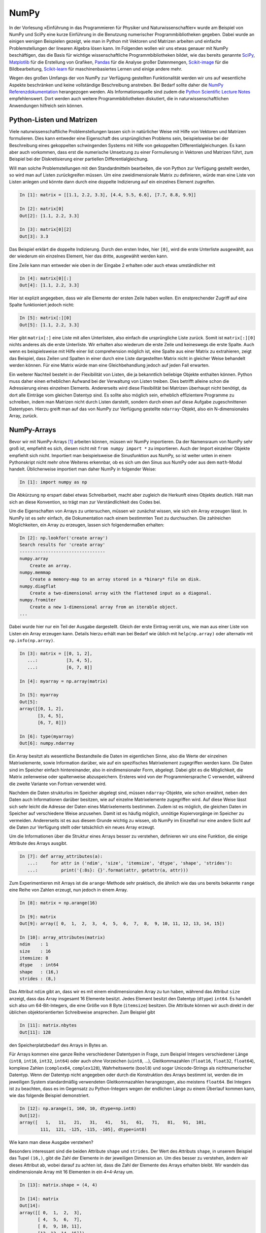=====
NumPy
=====

In der Vorlesung »Einführung in das Programmieren für Physiker und Naturwissenschaftler«
wurde am Beispiel von NumPy und SciPy eine kurze Einführung in die Benutzung numerischer
Programmbibliotheken gegeben. Dabei wurde an einigen wenigen Beispielen gezeigt, wie man
in Python mit Vektoren und Matrizen arbeiten und einfache Problemstellungen der linearen
Algebra lösen kann. Im Folgenden wollen wir uns etwas genauer mit NumPy beschäftigen, das
die Basis für wichtige wissenschaftliche Programmbibliotheken bildet, wie das
bereits genannte `SciPy <https://www.scipy.org>`_, `Matplotlib <http://matplotlib.org>`_
für die Erstellung von Grafiken, `Pandas <http://pandas.pydata.org>`_ für
die Analyse großer Datenmengen, `Scikit-image <http://scikit-image.org>`_ für die Bildbearbeitung,
`Scikit-learn <http://scikit-learn.org>`_ für maschinenbasiertes Lernen und einige andere
mehr.

Wegen des großen Umfangs der von NumPy zur Verfügung gestellten Funktionalität
werden wir uns auf wesentliche Aspekte beschränken und keine
vollständige Beschreibung anstreben. Bei Bedarf sollte daher die
`NumPy Referenzdokumentation <http://docs.scipy.org/doc/numpy/reference/>`_ herangezogen
werden. Als Informationsquelle sind zudem die `Python Scientific Lecture Notes
<http://scipy-lectures.github.com/>`_ empfehlenswert. Dort werden auch weitere
Programmbibliotheken diskutiert, die in naturwissenschaftlichen Anwendungen hilfreich
sein können.

.. _pythonlisten:

--------------------------
Python-Listen und Matrizen
--------------------------

Viele naturwissenschaftliche Problemstellungen lassen sich in natürlicher Weise mit Hilfe
von Vektoren und Matrizen formulieren. Dies kann entweder eine Eigenschaft des ursprünglichen
Problems sein, beispielsweise bei der Beschreibung eines gekoppelten schwingenden Systems
mit Hilfe von gekoppelten Differentialgleichungen. Es kann aber auch vorkommen, dass erst
die numerische Umsetzung zu einer Formulierung in Vektoren und Matrizen führt, zum Beispiel
bei der Diskretisierung einer partiellen Differentialgleichung.

Will man solche Problemstellungen mit den Standardmitteln bearbeiten, die von
Python zur Verfügung gestellt werden, so wird man auf Listen zurückgreifen
müssen. Um eine zweidimensionale Matrix zu definieren, würde man eine Liste von
Listen anlegen und könnte dann durch eine doppelte Indizierung auf ein einzelnes Element 
zugreifen.

.. sourcecode:: ipython

   In [1]: matrix = [[1.1, 2.2, 3.3], [4.4, 5.5, 6.6], [7.7, 8.8, 9.9]]

   In [2]: matrix[0]
   Out[2]: [1.1, 2.2, 3.3]

   In [3]: matrix[0][2]
   Out[3]: 3.3

Das Beispiel erklärt die doppelte Indizierung. Durch den ersten Index, hier ``[0]``, wird
die erste Unterliste ausgewählt, aus der wiederum ein einzelnes Element, hier das dritte,
ausgewählt werden kann. 

Eine Zeile kann man entweder wie oben in der Eingabe 2 erhalten oder auch etwas umständlicher mit

.. sourcecode:: ipython

   In [4]: matrix[0][:]
   Out[4]: [1.1, 2.2, 3.3]

Hier ist explizit angegeben, dass wir alle Elemente der ersten Zeile haben wollen. Ein
enstprechender Zugriff auf eine Spalte funktioniert jedoch nicht:

.. sourcecode:: ipython

   In [5]: matrix[:][0]
   Out[5]: [1.1, 2.2, 3.3]

Hier gibt ``matrix[:]`` eine Liste mit allen Unterlisten, also einfach die
ursprüngliche Liste zurück. Somit ist ``matrix[:][0]`` nichts anderes als die
erste Unterliste. Wir erhalten also wiederum die erste Zeile und keineswegs die
erste Spalte. Auch wenn es beispielsweise mit Hilfe einer list comprehension
möglich ist, eine Spalte aus einer Matrix zu extrahieren, zeigt das Beispiel,
dass Zeilen und Spalten in einer durch eine Liste dargestellten Matrix nicht in
gleicher Weise behandelt werden können. Für eine Matrix würde man eine 
Gleichbehandlung jedoch auf jeden Fall erwarten.

Ein weiterer Nachteil besteht in der Flexibilität von Listen, die ja bekanntlich beliebige
Objekte enthalten können. Python muss daher einen erheblichen Aufwand bei der Verwaltung
von Listen treiben. Dies betrifft alleine schon die Adressierung eines einzelnen Elements.
Andererseits wird diese Flexibilität bei Matrizen überhaupt nicht benötigt, da dort alle
Einträge vom gleichen Datentyp sind. Es sollte also möglich sein, erheblich effizientere
Programme zu schreiben, indem man Matrizen nicht durch Listen darstellt, sondern durch
einen auf diese Aufgabe zugeschnittenen Datentypen. Hierzu greift man auf das von NumPy
zur Verfügung gestellte ``ndarray``-Objekt, also ein N-dimensionales Array, zurück.

------------
NumPy-Arrays
------------

Bevor wir mit NumPy-Arrays [#array]_ arbeiten können, müssen wir NumPy importieren.
Da der Namensraum von NumPy sehr groß ist, empfiehlt es sich, diesen nicht mit
``from numpy import *`` zu importieren. Auch der Import einzelner Objekte empfiehlt
sich nicht. Importiert man beispielsweise die Sinusfunktion aus NumPy, so ist
weiter unten in einem Pythonskript nicht mehr ohne Weiteres erkennbar, ob es sich
um den Sinus aus NumPy oder aus dem ``math``-Modul handelt. Üblicherweise importiert
man daher NumPy in folgender Weise:

.. sourcecode:: ipython

   In [1]: import numpy as np

Die Abkürzung ``np`` erspart dabei etwas Schreibarbeit, macht aber zugleich die Herkunft
eines Objekts deutlich. Hält man sich an diese Konvention, so trägt man zur Verständlichkeit
des Codes bei.

Um die Eigenschaften von Arrays zu untersuchen, müssen wir zunächst wissen, wie sich ein
Array erzeugen lässt. In NumPy ist es sehr einfach, die Dokumentation nach einem bestimmten
Text zu durchsuchen. Die zahlreichen Möglichkeiten, ein Array zu erzeugen, lassen sich
folgendermaßen erhalten:

.. sourcecode:: ipython

   In [2]: np.lookfor('create array')
   Search results for 'create array'
   ---------------------------------
   numpy.array
       Create an array.
   numpy.memmap
       Create a memory-map to an array stored in a *binary* file on disk.
   numpy.diagflat
       Create a two-dimensional array with the flattened input as a diagonal.
   numpy.fromiter
       Create a new 1-dimensional array from an iterable object.
   ...

Dabei wurde hier nur ein Teil der Ausgabe dargestellt. Gleich der erste Eintrag verrät
uns, wie man aus einer Liste von Listen ein Array erzeugen kann. Details hierzu erhält
man bei Bedarf wie üblich mit ``help(np.array)`` oder alternativ mit
``np.info(np.array)``.

.. sourcecode:: ipython

   In [3]: matrix = [[0, 1, 2],
      ...:           [3, 4, 5],
      ...:           [6, 7, 8]]
   
   In [4]: myarray = np.array(matrix)
   
   In [5]: myarray
   Out[5]: 
   array([[0, 1, 2],
          [3, 4, 5],
          [6, 7, 8]])
   
   In [6]: type(myarray)
   Out[6]: numpy.ndarray

Ein Array besitzt als wesentliche Bestandteile die Daten im
eigentlichen Sinne, also die Werte der einzelnen Matrixelemente, sowie
Information darüber, wie auf ein spezifisches Matrixelement zugegriffen werden
kann. Die Daten sind im Speicher einfach hintereinander, also in
eindimensionaler Form, abgelegt. Dabei gibt es die Möglichkeit, die Matrix
zeilenweise oder spaltenweise abzuspeichern. Ersteres wird von der
Programmiersprache C verwendet, während die zweite Variante von Fortran
verwendet wird.

Nachdem die Daten strukturlos im Speicher abgelegt sind, müssen
``ndarray``-Objekte, wie schon erwähnt, neben den Daten auch Informationen
darüber besitzen, wie auf einzelne Matrixelemente zugegriffen wird. Auf diese
Weise lässt sich sehr leicht die Adresse der Daten eines Matrixelements
bestimmen. Zudem ist es möglich, die gleichen Daten im Speicher auf
verschiedene Weise anzusehen. Damit ist es häufig möglich, unnötige
Kopiervorgänge im Speicher zu vermeiden. Andererseits ist es aus diesem Grunde
wichtig zu wissen, ob NumPy im Einzelfall nur eine andere Sicht auf die Daten
zur Verfügung stellt oder tatsächlich ein neues Array erzeugt.

Um die Informationen über die Struktur eines Arrays besser zu verstehen,
definieren wir uns eine Funktion, die einige Attribute des Arrays ausgibt.

.. sourcecode:: ipython

   In [7]: def array_attributes(a):
      ...:     for attr in ('ndim', 'size', 'itemsize', 'dtype', 'shape', 'strides'):
      ...:         print('{:8s}: {}'.format(attr, getattr(a, attr)))

Zum Experimentieren mit Arrays ist die ``arange``-Methode sehr praktisch, die
ähnlich wie das uns bereits bekannte ``range`` eine Reihe von Zahlen erzeugt,
nun jedoch in einem Array.

.. sourcecode:: ipython

   In [8]: matrix = np.arange(16)

   In [9]: matrix
   Out[9]: array([ 0,  1,  2,  3,  4,  5,  6,  7,  8,  9, 10, 11, 12, 13, 14, 15])

   In [10]: array_attributes(matrix)
   ndim    : 1 
   size    : 16
   itemsize: 8
   dtype   : int64
   shape   : (16,)
   strides : (8,)
               
Das Attribut ``ndim`` gibt an, dass wir es mit einem eindimensionalen Array
zu tun haben, während das Attribut ``size`` anzeigt, dass das Array insgesamt
16 Elemente besitzt. Jedes Element besitzt den Datentyp (``dtype``) ``int64``.
Es handelt sich also um 64-Bit-Integers, die eine Größe von 8 Byte (``itemsize``)
besitzen. Die Attribute können wir auch direkt in der üblichen objektorientierten
Schreibweise ansprechen. Zum Beispiel gibt

.. sourcecode:: ipython

   In [11]: matrix.nbytes
   Out[11]: 128
             
den Speicherplatzbedarf des Arrays in Bytes an.

Für Arrays kommen eine ganze Reihe verschiedener Datentypen in Frage, zum Beispiel
Integers verschiedener Länge (``int8``, ``int16``, ``int32``, ``int64``) oder
auch ohne Vorzeichen (``uint8``, ...), Gleitkommazahlen (``float16``, ``float32``,
``float64``), komplexe Zahlen (``complex64``, ``complex128``), Wahrheitswerte
(``bool8``) und sogar Unicode-Strings als nichtnumerischer Datentyp. Wenn der
Datentyp nicht angegeben oder durch die Konstruktion des Arrays bestimmt ist,
werden die im jeweiligen System standardmäßig verwendeten Gleitkommazahlen
herangezogen, also meistens ``float64``. Bei Integers ist zu beachten, dass
es im Gegensatz zu Python-Integers wegen der endlichen Länge zu einem Überlauf
kommen kann, wie das folgende Beispiel demonstriert.

.. sourcecode:: ipython

   In [12]: np.arange(1, 160, 10, dtype=np.int8)
   Out[12]:
   array([   1,   11,   21,   31,   41,   51,   61,   71,   81,   91,  101,
           111,  121, -125, -115, -105], dtype=int8)

|frage| Wie kann man diese Ausgabe verstehen?

Besonders interessant sind die beiden Attribute ``shape`` und ``strides``. Der
Wert des Attributs ``shape``, in unserem Beispiel das Tupel ``(16,)``, gibt die
Zahl der Elemente in der jeweiligen Dimension an. Um dies besser zu verstehen,
ändern wir dieses Attribut ab, wobei darauf zu achten ist, dass die Zahl der
Elemente des Arrays erhalten bleibt. Wir wandeln das eindimensionale Array mit
16 Elementen in ein 4×4-Array um.

.. sourcecode:: ipython

   In [13]: matrix.shape = (4, 4)

   In [14]: matrix
   Out[14]: 
   array([[ 0,  1,  2,  3],
          [ 4,  5,  6,  7],
          [ 8,  9, 10, 11],
          [12, 13, 14, 15]])

   In [15]: matrix.strides
   Out[15]: (32, 8)

Dabei wird deutlich, dass nicht nur die Form (``shape``) modifiziert wurde, sondern
auch aus dem Tupel ``(8,)`` des Attributs ``strides`` [#strides]_ das Tupel ``(32, 8)`` wurde.
Die *strides* geben an, um wieviel Bytes man weitergehen muss, um zum nächsten Element
in dieser Dimension zu gelangen. Die folgende Abbildung zeigt dies an einem
kleinen Array.

.. image:: images/numpy/strides.*
           :height: 8cm
           :align: center

Greifen wir speziell den mittleren Fall mit den *strides* ``(24, 8)`` heraus.
Bewegt man sich in einer Zeile der Matrix von Element zu Element, so muss man 
im Speicher jeweils um 8 Bytes weitergehen, wenn ein Datentyp ``int64``
vorliegt. Entlang einer Spalte beträgt die Schrittweite dagegen 24 Bytes.

|frage| Wie verändern sich die *strides* in dem 16-elementigen Array ``np.arange(16)``,
wenn man einen ``shape`` von ``(2, 2, 2, 2)`` wählt?

Für die Anwendung ist es wichtig zu wissen, dass die Manipulation der Attribute
``shape`` und ``strides`` nicht die Daten im Speicher verändert. Es wird also
nur eine neue Sicht auf die vorhandenen Daten vermittelt. Dies ist insofern von
Bedeutung als das Kopieren von größeren Datenmengen durchaus mit einem nicht
unerheblichen Zeitaufwand verbunden sein kann.

Um uns davon zu überzeugen, dass tatsächlich kein neues Array erzeugt wird, generieren
wir nochmals ein eindimensionales Array und daraus mit Hilfe von ``reshape`` ein
zweidimensionales Array.

.. sourcecode:: ipython

   In [16]: m1 = np.arange(16)

   In [17]: m1
   Out[17]: array([ 0,  1,  2,  3,  4,  5,  6,  7,  8,  9, 10, 11, 12, 13, 14, 15])

   In [18]: m2 = m1.reshape(4, 4)

   In [19]: m2
   Out[19]: 
   array([[ 0,  1,  2,  3],
          [ 4,  5,  6,  7],
          [ 8,  9, 10, 11],
          [12, 13, 14, 15]])

Nun ändern wir das erste Element in dem eindimensionalen Array ab und stellen in der
Tat fest, dass sich diese Änderung auch auf das zweidimensionale Array auswirkt.

.. sourcecode:: ipython

   In [20]: m1[0] = 99

   In [21]: m1
   Out[21]: array([99,  1,  2,  3,  4,  5,  6,  7,  8,  9, 10, 11, 12, 13, 14, 15])
   
   In [22]: m2
   Out[22]: 
   array([[99,  1,  2,  3],
          [ 4,  5,  6,  7],
          [ 8,  9, 10, 11],
          [12, 13, 14, 15]])

Eine Matrix lässt sich auch transponieren, ohne dass Matrixelemente im Speicher hin
und her kopiert werden müssen. Stattdessen werden nur die beiden Werte der *strides*
vertauscht.

.. sourcecode:: ipython

   In [23]: m2.strides
   Out[23]: (32, 8)

   In [24]: m2.T
   Out[24]: 
   array([[99,  4,  8, 12],
          [ 1,  5,  9, 13],
          [ 2,  6, 10, 14],
          [ 3,  7, 11, 15]])

   In [25]: m2.T.strides
   Out[25]: (8, 32)

Obwohl die Daten im Speicher nicht verändert wurden, kann man jetzt mit der
transponierten Matrix arbeiten. 

Mit Hilfe der Attribute ``shape`` und ``strides`` lässt sich die Sicht auf ein
Array auf sehr flexible Weise festlegen. Allerdings ist der Benutzer selbst für
die Folgen verantwortlich, wie der zweite Teil des folgenden Beispiels zeigt.
Dazu gehen wir zu unserem ursprünglichen 4×4-Array zurück und verändern das
Attribut ``strides`` mit Hilfe der ``as_strided``-Methode.

.. sourcecode:: ipython

   In [26]: matrix = np.arange(16).reshape(4, 4)

   In [27]: matrix1 = np.lib.stride_tricks.as_strided(matrix, strides=(16, 16))

   In [28]: matrix1
   Out[28]:
   array([[ 0,  2,  4,  6],
          [ 2,  4,  6,  8],
          [ 4,  6,  8, 10],
          [ 6,  8, 10, 12]])

   In [29]: matrix2 = np.lib.stride_tricks.as_strided(matrix, shape=(4, 4), strides=(16, 4))

   In [30]: matrix2
   Out[30]: 
   array([[            0,  4294967296,            1,  8589934592],
          [            2, 12884901888,            3, 17179869184],
          [            4, 21474836480,            5, 25769803776],
          [            6, 30064771072,            7, 34359738368]])

Im ersten Fall ist der Wert der *strides* gerade das Doppelte der
Datenbreite, so dass in einer Zeile von einem Wert zum nächsten jeweils ein
Wert im Array übersprungen wird. Beim Übergang von einer Zeile zur nächsten
wird gegenüber dem Beginn der vorherigen Zeile auch nur um zwei Werte
vorangeschritten, so dass sich das gezeigte Resultat ergibt.

Im zweiten Beispiel wurde ein *stride* gewählt, der nur die Hälfte einer
Datenbreite beträgt. Der berechnete Beginn eines neuen Werts im Speicher liegt
damit nicht an einer Stelle, die einem tatsächlichen Beginn eines Werts
entspricht. Python interpretiert dennoch die erhaltene Information und erzeugt
so das obige Array. In unserem Beispiel erreicht man bei jedem zweiten Wert
wieder eine korrekte Datengrenze. Die Manipulation von *strides* erfordert also
eine gewisse Sorgfalt, und man ist für eventuelle Fehler selbst verantwortlich.

.. _arrayerzeugung:

--------------------------
Erzeugung von NumPy-Arrays
--------------------------

NumPy-Arrays lassen sich je nach Bedarf auf verschiedene Arten erzeugen. Die
Basis bildet die ``ndarray``-Methode, auf die man immer zurückgreifen kann.
In den meisten Fällen wird es aber praktischer sein, eine der spezialisierteren
Methoden zu verwenden, die wir im Folgenden besprechen wollen. 

Um ein mit Nullen aufgefülltes 2×2-Array zu erzeugen, geht man folgendermaßen
vor:

.. sourcecode:: ipython

   In [1]: matrix1 = np.zeros((2, 2))

   In [2]: matrix1, matrix1.dtype
   Out[2]: 
   (array([[ 0.,  0.],
           [ 0.,  0.]]), dtype('float64'))

Das Tupel im Argument gibt dabei die Form des Arrays vor. Wird der Datentyp der
Einträge nicht weiter spezifiziert, so werden Gleitkommazahlen mit einer Länge
von 8 Bytes verwendet. Man kann aber auch explizit zum Beispiel Integereinträge
verlangen:

.. sourcecode:: ipython

   In [3]: np.zeros((2, 2), dtype=np.int)
   Out[3]: 
   array([[0, 0],
          [0, 0]])

Neben der ``zeros``-Funktion gibt es auch noch die ``empty``-Funktion, die zwar
den benötigten Speicherplatz zur Verfügung stellt, diesen jedoch nicht initialisiert.
Im Allgemeinen werden also die Arrayelemente von den hier im Beispiel gezeigten
abweichen.

.. sourcecode:: ipython

   In [4]: np.empty((3, 3))
   Out[4]: 
   array([[  6.91153891e-310,   2.32617410e-316,   6.91153265e-310],
          [  6.91153265e-310,   6.91153265e-310,   6.91153265e-310],
          [  6.91153265e-310,   6.91153265e-310,   3.95252517e-322]])

Die ``empty``-Funktion sollte also nur verwendet werden, wenn die Arrayelemente
später noch belegt werden.

Will man alle Elemente eines Arrays mit einem konstanten Wert ungleich Null
füllen, so kann man ``ones`` verwenden und das sich ergebende Array mit einem
Faktor multiplizieren.

.. sourcecode:: ipython

   In [5]: 2*np.ones((2, 3))
   Out[5]: 
   array([[ 2.,  2.,  2.],
          [ 2.,  2.,  2.]])

Häufig benötigt man eine Einheitsmatrix, die man mit Hilfe von ``identity``
erhält:

.. sourcecode:: ipython

   In [6]: np.identity(3)
   Out[6]: 
   array([[ 1.,  0.,  0.],
          [ 0.,  1.,  0.],
          [ 0.,  0.,  1.]])

Hierbei wird immer eine Diagonalmatrix erzeugt. Will man dies nicht, so kann
man ``eye`` verwenden, das nicht nur nicht quadratische Arrays erzeugen kann,
sondern auch die Diagonale nach oben oder unten verschieben lässt.

.. sourcecode:: ipython

   In [7]: np.eye(2, 4)
   Out[7]: 
   array([[ 1.,  0.,  0.,  0.],
          [ 0.,  1.,  0.,  0.]])

Zu beachten ist hier, dass die Form des Arrays nicht als Tupel vorgegeben wird,
da ohnehin nur zweidimensionale Arrays erzeugt werden können. Lässt man das
zweite Argument weg, so wird ein quadratisches Array erzeugt. Will man die
Diagonaleinträge verschieben, so gibt man dies mit Hilfe des Parameters ``k`` an:

.. sourcecode:: ipython

   In [8]: np.eye(4, k=1)-np.eye(4, k=-1)
   Out[8]: 
   array([[ 0.,  1.,  0.,  0.],
          [-1.,  0.,  1.,  0.],
          [ 0., -1.,  0.,  1.],
          [ 0.,  0., -1.,  0.]])

Eine Diagonalmatrix mit unterschiedlichen Einträgen lässt sich aus einem
eindimensionalen Array folgendermaßen erzeugen:

.. sourcecode:: ipython

   In [9]: np.diag([1, 2, 3, 4])
   Out[9]: 
   array([[1, 0, 0, 0],
          [0, 2, 0, 0],
          [0, 0, 3, 0],
          [0, 0, 0, 4]])

Dabei lässt sich wie bei der ``eye``-Funktion die Diagonale verschieben.

.. sourcecode:: ipython

   In [10]: np.diag([1, 2, 3, 4], k=1)
   Out[10]: 
   array([[0, 1, 0, 0, 0],
          [0, 0, 2, 0, 0],
          [0, 0, 0, 3, 0],
          [0, 0, 0, 0, 4],
          [0, 0, 0, 0, 0]])

Umgekehrt kann man mit der ``diag``-Funktion auch die Diagonalelemente eines
zweidimensionalen Arrays extrahieren.

.. sourcecode:: ipython

   In [11]: matrix = np.arange(16).reshape(4, 4)
   
   In [12]: matrix
   Out[12]: 
   array([[ 0,  1,  2,  3],
          [ 4,  5,  6,  7],
          [ 8,  9, 10, 11],
          [12, 13, 14, 15]])
   
   In [13]: np.diag(matrix)
   Out[13]: array([ 0,  5, 10, 15])

Lassen sich die Arrayeinträge als Funktion der Indizes ausdrücken, so kann
man die ``fromfunction``-Funktion verwenden, wie in dem folgenden Beispiel
zu sehen ist, das eine Multiplikationstabelle erzeugt.

.. sourcecode:: ipython

   In [14]: np.fromfunction(lambda i, j: (i+1)*(j+1), (6, 6), dtype=np.int)
   Out[14]: 
   array([[ 1,  2,  3,  4,  5,  6],
          [ 2,  4,  6,  8, 10, 12],
          [ 3,  6,  9, 12, 15, 18],
          [ 4,  8, 12, 16, 20, 24],
          [ 5, 10, 15, 20, 25, 30],
          [ 6, 12, 18, 24, 30, 36]])

Diese Funktion ist nicht auf zweidimensionale Arrays beschränkt. 

Bei der Konstruktion von Arrays sind auch Funktionen interessant, die als
Verallgemeinerung der in Python eingebauten Funktion ``range`` angesehen werden
können. Ihr Nutzen ergibt sich vor allem aus der Tatsache, dass man gewissen
Funktionen, den universellen Funktionen oder ufuncs in NumPy, die wir im
Abschnitt :ref:`ufuncs` besprechen werden, ganze Arrays als Argumente übergeben
kann. Damit wird eine besonders effiziente Auswertung dieser Funktionen
möglich. 

Eindimensionale Arrays lassen sich mit Hilfe von ``arange``, ``linspace`` und
``logspace`` erzeugen:

.. sourcecode:: ipython

   In [15]: np.arange(1, 2, 0.1)
   Out[15]: array([ 1. ,  1.1,  1.2,  1.3,  1.4,  1.5,  1.6,  1.7,  1.8,  1.9])

Ähnlich wie bei ``range`` erzeugt ``arange`` aus der Angabe eines Start- und
eines Endwerts sowie einer Schrittweite eine Folge von Werten. Allerdings
können diese auch Gleitkommazahlen sein. Zudem wird statt einer Liste ein Array
erzeugt. Wie bei ``range`` ist der Endwert hierin nicht enthalten. Allerdings
können Rundungsfehler zu unerwarteten Effekten führen.

.. sourcecode:: ipython

   In [16]: np.arange(1, 1.5, 0.1)
   Out[16]: array([ 1. ,  1.1,  1.2,  1.3,  1.4])
   
   In [17]: np.arange(1, 1.6, 0.1)
   Out[17]: array([ 1. ,  1.1,  1.2,  1.3,  1.4,  1.5,  1.6])
   
   In [18]: np.arange(1, 1.601, 0.1)
   Out[18]: array([ 1. ,  1.1,  1.2,  1.3,  1.4,  1.5,  1.6])

Dieses Problem kann man umgehen, wenn man statt der Schrittweite eine Anzahl
von Punkten in dem gegebenen Intervall vorgibt. Dafür ist ``linspace`` eine
geeignete Funktion, sofern die Schrittweite konstant sein soll. Bei Bedarf kann
man sich neben dem Array auch noch die Schrittweite ausgeben lassen. Benötigt
man eine logarithmische Skala, so verwendet man ``logspace``, das den
Exponenten linear zwischen einem Start- und einem Endwert verändert. Die Basis
ist standardmäßig 10, sie kann aber durch Setzen des Parameters ``base`` an
spezielle Erfordernisse angepasst werden.

.. sourcecode:: ipython

   In [19]: np.linspace(1, 2, 11)
   Out[19]: array([ 1. ,  1.1,  1.2,  1.3,  1.4,  1.5,  1.6,  1.7,  1.8,  1.9,  2. ])

   In [20]: np.linspace(1, 2, 4, retstep=True)
   Out[20]: 
   (array([ 1.        ,  1.33333333,  1.66666667,  2.        ]),
    0.3333333333333333)

   In [21]: np.logspace(0, 3, 6)
   Out[21]: 
   array([    1.        ,     3.98107171,    15.84893192,    63.09573445,
            251.18864315,  1000.        ])

   In [22]: np.logspace(0, 3, 4, base=2)
   Out[22]: array([ 1.,  2.,  4.,  8.])

Gerade bei der graphischen Darstellung von Funktionen sind ``linspace``
und ``logspace`` besonders nützlich. Im folgenden Beispiel verwenden
wir die matplotlib-Bibliothek, die im Abschnitt :ref:`mpl` besprochen wird.

.. sourcecode:: ipython

   In [23]: import matplotlib.pyplot as plt
   
   In [24]: x = np.linspace(0, 2*np.pi)
   
   In [25]: y = np.sin(x)
   
   In [26]: plt.plot(x, y)
   Out[26]: [<matplotlib.lines.Line2D at 0x7f3ad50b76a0>]

.. image:: images/numpy/mpl_1.png
           :height: 5cm
           :align: center

Möchte man eine Funktion auf einem Gitter auswerten und benötigt man dazu
separate Arrays für die x- und y-Werte, so hilft ``meshgrid`` weiter.

.. sourcecode:: ipython

   In [27]: xvals, yvals = np.meshgrid([-1, 0, 1], [2, 3, 4])

   In [28]: xvals
   Out[28]: 
   array([[-1,  0,  1],
          [-1,  0,  1],
          [-1,  0,  1]])

   In [29]: yvals
   Out[29]: 
   array([[2, 2, 2],
          [3, 3, 3],
          [4, 4, 4]])

In diesem Zusammenhang sind auch die Funktionen ``mgrid`` und ``ogrid`` von
Interesse, die wir im Abschnitt :ref:`ufuncs` besprechen  werden, nachdem wir die
Adressierung von Arrays genauer angesehen haben.

Zur graphischen Darstellung von Daten ist es häufig erforderlich, die Daten
zunächst aus einer Datei einzulesen und in einem Array zu speichern. Neben wir
an, wir hätten eine Datei ``x_von_t.dat`` mit folgendem Inhalt::

   # Zeit  Ort
      0.0  0.0
      0.1  0.1
      0.2  0.4
      0.3  0.9

Hierbei zeigt das ``#``-Zeichen in der ersten Zeile an, dass es sich um eine
Kommentarzeile handelt, die nicht in das Array übernommen werden soll. Unter
Verwendung von ``loadtxt`` kann man die Daten nun einlesen:

.. sourcecode:: ipython

   In [30]: np.loadtxt("x_von_t.dat")
   Out[30]: 
   array([[ 0. ,  0. ],
          [ 0.1,  0.1],
          [ 0.2,  0.4],
          [ 0.3,  0.9]])

Bei der ``loadtxt``-Funktion lassen sich zum Beispiel das Kommentarzeichen oder
die Trennzeichen zwischen Einträgen konfigurieren. Noch wesentlich flexibler
ist ``genfromtxt``, das es unter anderem erlaubt, Spaltenüberschriften aus der
Datei zu entnehmen oder mit fehlenden Einträgen umzugehen. Für Details wird auf
die `zugehörige Dokumentation
<http://docs.scipy.org/doc/numpy/reference/generated/numpy.genfromtxt.html>`_
verwiesen.

Abschließend betrachten wir noch kurz die Erzeugung von Zufallszahlen, die man
zum Beispiel für Simulationszwecke benötigt. Statt viele einzelne Zufallszahlen zu
erzeugen ist es häufig effizienter, gleich ein ganzes Array mit Zufallszahlen
zu füllen. Im folgenden Beispiel erzeugen wir ein Array mit zehn im Intervall zwischen
0 und 1 gleich verteilten Pseudozufallszahlen. Reproduzierbar werden die Zahlenwerte,
wenn zunächst ein Startwert für die Berechnung, ein *seed*, gesetzt wird.

.. sourcecode:: ipython

   In [31]: np.random.rand(2, 5)
   Out[31]:
   array([[ 0.99281469,  0.90376223,  0.81096671,  0.33726814,  0.34463236],
          [ 0.74234766,  0.05862623,  0.49005243,  0.73496906,  0.21421244]])
   
   In [32]: np.random.rand(2, 5)
   Out[32]:
   array([[ 0.51071925,  0.11952145,  0.12714712,  0.98081263,  0.05736099],
          [ 0.35101524,  0.86407263,  0.80264858,  0.36629556,  0.59562485]])
   
   In [33]: np.random.seed(1234)
   
   In [34]: np.random.rand(2, 5)
   Out[34]:
   array([[ 0.19151945,  0.62210877,  0.43772774,  0.78535858,  0.77997581],
          [ 0.27259261,  0.27646426,  0.80187218,  0.95813935,  0.87593263]])
   
   In [35]: np.random.rand(2, 5)
   Out[35]:
   array([[ 0.19151945,  0.62210877,  0.43772774,  0.78535858,  0.77997581],
          [ 0.27259261,  0.27646426,  0.80187218,  0.95813935,  0.87593263]])

Die Zufälligkeit der Daten lässt sich graphisch darstellen.

.. sourcecode:: ipython

   In [36]: data = np.random.rand(20, 20)
   
   In [37]: plt.imshow(data, cmap=plt.cm.hot, interpolation='none')
   Out[37]: <matplotlib.image.AxesImage at 0x7f4eacf147b8>
   
   In [38]: plt.colorbar()
   Out[38]: <matplotlib.colorbar.Colorbar at 0x7f4eac6a60f0>

.. image:: images/numpy/mpl_2.png
           :height: 5cm
           :align: center

Als Anwendung betrachten wir drei Realisierungen von hundert Würfen eines
Würfels. Dazu erzeugen wir mit ``randint(1, 7)`` ganzzahlige Pseudozufallszahlen
zwischen 1 und 6 in einem zweidimensionalen Array der Form ``(100, 3)``. Diese
drei Spalten zu je 100 Zahlen werden jeweils als Histogramm dargestellt.

.. sourcecode:: ipython

   In [14]: wuerfe = np.random.randint(1, 7, (100, 3))
   
   In [15]: plt.hist(wuerfe, np.linspace(0.5, 6.5, 7))
   Out[15]: 
   ([array([ 14.,  22.,  16.,  12.,  16.,  20.]),
     array([ 20.,  18.,  17.,  14.,  14.,  17.]),
     array([ 12.,  13.,  24.,  16.,  18.,  17.])],
    array([ 0.5,  1.5,  2.5,  3.5,  4.5,  5.5,  6.5]),
    <a list of 3 Lists of Patches objects>)

.. image:: images/numpy/mpl_3.png
           :height: 5cm
           :align: center

-----------------------------
Adressierung von NumPy-Arrays
-----------------------------

Die Adressierungsmöglichkeiten für NumPy-Arrays basieren auf der so genannten
*slice*-Syntax, die wir von Python-Listen her kennen und uns hier noch einmal
kurz in Erinnerung rufen wollen. Einen Ausschnitt aus einer Liste, ein *slice*,
erhält man durch die Notation ``[start:stop:step]``. Hierbei werden ausgehend
von dem Element mit dem Index ``start``  die Elemente bis vor das Element mit dem
Index ``stop`` mit einer Schrittweite ``step`` ausgewählt. Wird die Schrittweite
nicht angegeben, so nimmt ``step`` den Defaultwert ``1`` an. Negative Schrittweiten
führen in der Liste von hinten nach vorne. Fehlen ``start`` und/oder
``stop`` so beginnen die ausgewählten Elemente mit dem ersten Element bzw. enden
mit dem letzten Element. Negative Indexwerte werden vom Ende der Liste her genommen.
Das letzte Element kann also mit dem Index ``-1``, das vorletzten Element mit
dem Index ``-2`` usw. angesprochen werden. Diese Indizierung funktioniert so auch
für NumPy-Arrays wie die folgenden Beispiele zeigen.

.. sourcecode:: ipython

   In [1]: a = np.arange(10)

   In [2]: a
   Out[2]: array([0, 1, 2, 3, 4, 5, 6, 7, 8, 9])

   In [3]: a[:]
   Out[3]: array([0, 1, 2, 3, 4, 5, 6, 7, 8, 9])

   In [4]: a[::2]
   Out[4]: array([0, 2, 4, 6, 8])

   In [5]: a[1:4]
   Out[5]: array([1, 2, 3])

   In [6]: a[6:-2]
   Out[6]: array([6, 7])

   In [7]: a[::-1]
   Out[7]: array([9, 8, 7, 6, 5, 4, 3, 2, 1, 0])

Für mehrdimensionale Arrays wird die Notation direkt verallgemeinert. Im Gegensatz
zu der im Abschnitt :ref:`pythonlisten` beschriebenen Notation für Listen von Listen
werden hier die diversen Indexangaben durch Kommas getrennt zusammengefasst. Einige
Beispiele für zweidimensionale Arrays sollen das illustrieren.

.. sourcecode:: ipython

   In [8]: a = np.arange(36).reshape(6, 6)

   In [9]: a
   Out[9]: 
   array([[ 0,  1,  2,  3,  4,  5],
          [ 6,  7,  8,  9, 10, 11],
          [12, 13, 14, 15, 16, 17],
          [18, 19, 20, 21, 22, 23],
          [24, 25, 26, 27, 28, 29],
          [30, 31, 32, 33, 34, 35]])

   In [10]: a[:, :]
   Out[10]: 
   array([[ 0,  1,  2,  3,  4,  5],
          [ 6,  7,  8,  9, 10, 11],
          [12, 13, 14, 15, 16, 17],
          [18, 19, 20, 21, 22, 23],
          [24, 25, 26, 27, 28, 29],
          [30, 31, 32, 33, 34, 35]])

   In [11]: a[2:4, 2:4]
   Out[11]: 
   array([[14, 15],
          [20, 21]])

   In [12]: a[2:4, 3:5]
   Out[12]: 
   array([[15, 16],
          [21, 22]])

   In [13]: a[::2, ::2]
   Out[13]: 
   array([[ 0,  2,  4],
          [12, 14, 16],
          [24, 26, 28]])

   In [14]: a[2::2, ::2]
   Out[14]: 
   array([[12, 14, 16],
          [24, 26, 28]])

   In [15]: a[2:4]
   Out[15]: 
   array([[12, 13, 14, 15, 16, 17],
          [18, 19, 20, 21, 22, 23]])

Wie das letzte Beispiel zeigt, ergänzt NumPy bei fehlenden Indexangaben jeweils
einen Doppelpunkt, so dass alle Elemente ausgewählt werden, die mit den explizit
gemachten Indexangaben konsistent sind.

Will man eine Spalte (oder auch eine Zeile) in einer zweidimensionalen Array auswählen,
so hat man zwei verschiedene Möglichkeiten:

.. sourcecode:: ipython

   In [16]: a[:, 0:1]
   Out[16]: 
   array([[ 0],
          [ 6],
          [12],
          [18],
          [24],
          [30]])

   In [17]: a[:, 0]
   Out[17]: array([ 0,  6, 12, 18, 24, 30])

Im ersten Fall sorgt die für beide Dimensionen vorhandene Indexnotation dafür,
dass ein zweidimensionales Array erzeugt wird, das die Elemente der ersten
Spalte enthält. Im zweiten Fall wird für die zweite Dimension ein fester Index
angegeben, so dass nun ein eindimensionales Array erzeugt wird, die wiederum
aus den Elementen der ersten Spalte besteht.

In einigen NumPy-Methoden gibt es einen Parameter ``axis``, der die Richtung
in dem Array angibt, in der die Methode ausgeführt werden soll. Die Achsennummer
ergibt sich aus der Position der zugehörigen Indexangabe. Wie man aus den obigen
Beispielen entnehmen kann, verläuft die Achse 0 von oben nach unten, während die
Achse 1 von links nach rechts verläuft. Dies wird auch durch die folgende
Abbildung veranschaulicht.

.. image:: images/numpy/axes.*
           :height: 3cm
           :align: center

Das Aufsummieren von Elementen unserer Beispielmatrix erfolgt dann mit Hilfe
der ``sum``-Methode entweder von oben nach unten, von links nach rechts oder
über alle Elemente.

.. sourcecode:: ipython

   In [18]: a.sum(axis=0)
   Out[18]: array([ 90,  96, 102, 108, 114, 120])

   In [19]: a.sum(axis=1)
   Out[19]: array([ 15,  51,  87, 123, 159, 195])

   In [20]: a.sum()
   Out[20]: 630

Zur Verdeutlichung betrachten wir noch ein dreidimensionales Array das im
Folgenden graphisch dargestellt ist.

.. image:: images/numpy/array3d.*
           :height: 5cm
           :align: center

.. sourcecode:: ipython

   In [21]: b = np.arange(24).reshape(2, 3, 4)

   In [22]: b
   Out[22]: 
   array([[[ 0,  1,  2,  3],
           [ 4,  5,  6,  7],
           [ 8,  9, 10, 11]],
   
          [[12, 13, 14, 15],
           [16, 17, 18, 19],
           [20, 21, 22, 23]]]) 

   In [23]: b[0:1]
   Out[23]:
   array([[[ 0,  1,  2,  3],
           [ 4,  5,  6,  7],
           [ 8,  9, 10, 11]]])

   In [24]: b[:, 0:1]
   Out[24]:
   array([[[ 0,  1,  2,  3]],
   
          [[12, 13, 14, 15]]]) 

   In [25]: b[:, :, 0:1]
   Out[25]:
   array([[[ 0],
           [ 4],
           [ 8]],
   
          [[12],
           [16],
           [20]]])

   In [26]: b[..., 0:1]
   Out[26]:
   array([[[ 0],
           [ 4],
           [ 8]],
   
          [[12],
           [16],
           [20]]])

Man sieht hier deutlich, wie je nach Wahl der Achse ein entsprechender Schnitt
durch das als Würfel vorstellbare Array gemacht wird. Das letzte Beispiel zeigt
die Benutzung des Auslassungszeichens ``...`` (im Englischen *ellipsis* genannt).
Es steht für die Anzahl von Doppelpunkten, die nötig sind, um die Indizes für
alle Dimensionen zu spezifizieren. Allerdings funktioniert dies nur beim ersten
Auftreten des Auslassungszeichens, da sonst nicht klar ist, wie viele Indexspezifikation
für jedes Auslassungszeichen einzusetzen sind. Alle weiteren Auslassungszeichen
werden daher durch einen einzelnen Doppelpunkt ersetzt.

Weiter oben hatten wir in einem Beispiel gesehen, dass die Angabe eines festen
Index die Dimension des Arrays effektiv um Eins vermindert. Umgekehrt ist es
auch möglich, eine zusätzliche Dimension der Länge Eins hinzuzufügen. Hierzu
dient ``newaxis``, das an der gewünschten Stelle als Index eingesetzt werden kann.
Die folgenden Beispiele zeigen, wie aus einem eindimensionalen Array so zwei
verschiedene zweidimensionale Arrays konstruiert werden können.

.. sourcecode:: ipython

   In [27]: c = np.arange(5)

   In [28]: c
   Out[28]: array([0, 1, 2, 3, 4])

   In [29]: c[:, np.newaxis]
   Out[29]: 
   array([[0],
          [1],
          [2],
          [3],
          [4]])

   In [30]: c[np.newaxis, :]
   Out[30]: array([[0, 1, 2, 3, 4]])

Eine Anwendung hiervon werden wir weiter unten in diesem Kapitel kennenlernen, wenn wir
uns mit der Erweiterung von Arrays auf eine Zielgröße, dem so genannten *broadcasting*
beschäftigen.

Zunächst wollen wir aber noch eine weitere Indizierungsmethode, das so genannte
*fancy indexing*, ansprechen. Obwohl es sich hierbei um ein sehr flexibles und
mächtiges Verfahren handelt, sollte man bedenken, dass hier immer eine Kopie des
Arrays erzeugt wird und nicht einfach nur eine neue Sicht auf bereits vorhandene
Daten. Da Letzteres effizienter ist, sollte man *fancy indexing* in erster Linie in
Situationen einsetzen, in denen das normale Indizieren nicht ausreicht.

Beim *fancy indexing* werden die möglichen Indizes als Arrays oder zum Beispiel als
Liste, nicht jedoch als Tupel, angegeben. Die Elemente können dabei *Integer* oder
*Boolean* sein. Beginnen wir mit dem ersten Fall, wobei wir zunächst von einem
eindimensionalen Array ausgehen.

.. sourcecode:: ipython

   In [31]: a = np.arange(10, 20)

   In [32]: a[[0, 3, 0, 5]]
   Out[32]: array([10, 13, 10, 15])

   In [33]: a[np.array([[0, 2], [1, 4]])]
   Out[33]: 
   array([[10, 12],
          [11, 14]])

Im ersten Fall werden einzelne Arrayelemente durch Angabe der Indizes ausgewählt,
wobei auch Wiederholungen sowie eine nichtmonotone Wahl von Indizes möglich sind.
Sind die Indizes als Array angegeben, so wird ein Array der gleichen Form erzeugt.

Bei der Auswahl von Elementen aus einem mehrdimensionalen Arrays muss man gegebenenfalls
weitere Indexlisten oder -arrays angeben.

.. sourcecode:: ipython

   In [34]: a = np.arange(16).reshape(4, 4)

   In [35]: a
   Out[35]: 
   array([[ 0,  1,  2,  3],
          [ 4,  5,  6,  7],
          [ 8,  9, 10, 11],
          [12, 13, 14, 15]])

   In [36]: a[[0, 1, 2]]
   Out[36]: 
   array([[ 0,  1,  2,  3],
          [ 4,  5,  6,  7],
          [ 8,  9, 10, 11]])

   In [37]: a[[0, 1, 2], [1, 2, 3]]
   Out[37]: array([ 1,  6, 11])

Interessant ist die Verwendung von Indexarrays mit Elementen vom Typ *Boolean*.
Ein solches Indexarray lässt sich zum Beispiel mit Hilfe einer logischen Operation
auf einem Array erzeugen, wie das folgende Beispiel demonstriert. Eine Reihe
von Zufallszahlen soll dabei bei einem Schwellenwert nach unten abgeschnitten
werden.

.. sourcecode:: python
   :linenos:

   threshold = 0.3
   a = np.random.random(12)
   print a
   print "-"*30
   indexarray = a < threshold
   print indexarray
   print "-"*30
   a[indexarray] = threshold
   print a


Damit ergibt sich beispielsweise die folgende Ausgabe::

   [ 0.11859559  0.49034494  0.08552061  0.69204077  0.18406457  0.06819091
     0.36785529  0.16873423  0.44615435  0.57774615  0.54327126  0.57381642]
   ------------------------------
   [ True False  True False  True  True False  True False False False False]
   ------------------------------
   [ 0.3         0.49034494  0.3         0.69204077  0.3         0.3
     0.36785529  0.3         0.44615435  0.57774615  0.54327126  0.57381642]

In Zeile 5 wird ein Array ``indexarray`` erzeugt, das an den Stellen, an denen die Elemente
des Arrays ``a`` kleiner als der Schwellwert sind, den Wahrheitswert ``True``
besitzt. In Zeile 8 werden die auf diese Weise indizierten Elemente dann auf
den Schwellwert gesetzt.  Es sei noch angemerkt, dass sich diese Funktionalität
auch direkt mit der ``clip``-Funktion erreichen lässt.

Als Anwendungsbeispiel für die Indizierung von Arrays durch *slicing* und durch
*fancy indexing* betrachten wir das Sieb des Eratosthenes zur Bestimmung von
Primzahlen. Die folgende Abbildung illustriert das Prinzip.

.. image:: images/numpy/eratosthenes.*
           :height: 6cm
           :align: center

Ausgehend von der Zwei als kleinster Primzahl werden in aufsteigender
Reihenfolge für alle Primzahlen deren Vielfache als Nichtprimzahlen
identifiziert. Dies ist in der Abbildung durch Kreuze in der entsprechenden
Farbe angedeutet. Beim Durchstreichen genügt es, mit dem Quadrat der jeweiligen
Primzahl zu beginnen, da kleinere Vielfache bereits bei der Betrachtung einer
kleineren Primzahl berücksichtigt wurden. So werden nacheinander alle Zahlen
in der Liste identifiziert, die keine Primzahlen sind. Übrig bleiben somit die
gesuchten Primzahlen. Eine Realisierung dieses Verfahrens unter Verwendung der
Möglichkeiten von NumPy könnte folgendermaßen aussehen.

.. sourcecode:: python
   :linenos:

   nmax = 50
   integers = np.arange(nmax)
   is_prime = np.ones(nmax, dtype=bool)
   is_prime[:2] = False
   for j in range(2, int(np.sqrt(nmax))+1):
       if is_prime[j]:
           is_prime[j*j::j] = False
   print(integers[is_prime])

Als Ergebnis wird am Ende die Liste

.. sourcecode:: python

   [ 2  3  5  7 11 13 17 19 23 29 31 37 41 43 47]

ausgegeben. Um die Indizierung leicht nachvollziehbar zu machen, enthält das
Array ``integers`` der zu untersuchenden Zahlen auch die Null und die Eins.
Nachdem in Zeile 3 zunächst alle Zahlen als potentielle Primzahlen markiert
werden, wird dies in Zeile 4 für die Null und die Eins gleich wieder rückgängig
gemacht. Da das Wegstreichen von Zahlen erst mit dem Quadrat einer Primzahl
beginnt, müssen nur Primzahlen bis zur Wurzel aus der maximalen Zahl ``nmax``
betrachtet werden. In der Schleife der Zeilen 6 und 7 werden für jede dieser
Primzahlen beginnend bei deren Quadrat die Vielfachen der Primzahl bis zum Ende
der Liste zu Nichtprimzahlen erklärt. Die Ausgabe in Zeile 8 benutzt dann *fancy
indexing* mit Hilfe des booleschen Arrays ``is_prime``, um die tatsächlichen
Primzahlen aus der Liste der potentiellen Primzahlen ``integers`` auszuwählen.

In einem Beispiel zum *fancy indexing* haben wir in der Vergleichsoperation ``a
< threshold`` ein Array (``a``) und ein Skalar (``threshold``) miteinander
verglichen. Wie kann dies funktionieren? Den Vergleich zweier Arrays derselben
Form kann man sinnvoll elementweise definieren.  Soll ein Array mit einem Skalar
verglichen werden, so wird der Skalar von NumPy zunächst mit gleichen Elementen
so erweitert, das ein Array mit der benötigten Form entsteht. Dieser als
*broadcasting* bezeichnete Prozess kommt beispielsweise auch bei arithmetischen
Operationen zum Einsatz. Die beiden folgenden Anweisungen sind daher äquivalent:

.. sourcecode:: ipython

   In [38]: a = np.arange(5)

   In [39]: a*3
   Out[39]: array([ 0,  3,  6,  9, 12])

   In [40]: a*np.array([3, 3, 3, 3, 3])
   Out[40]: array([ 0,  3,  6,  9, 12])

*Broadcasting* ist genau dann möglich, wenn beim Vergleich der Achsen der
beiden beteiligten Arrays von der letzten Achse beginnend die Länge der Achsen
jeweils gleich ist oder eine Achse die Länge Eins besitzt. Eine Achse der Länge
Eins wird durch Wiederholen der Elemente im erforderlichen Umfang verlängert.
Entsprechendes geschieht beim Hinzufügen von Achsen von vorne, um die
Dimensionen der Arrays identisch zu machen. Die folgende Abbildung illustriert
das *broadcasting*.

.. image:: images/numpy/broadcast.*
           :height: 6cm
           :align: center

Hier ist ein Array der Form ``(3, 4)`` vorgegeben. Für ein Array der Form
``(1,)`` wird die Länge auf die Länge der Achse 1 des ersten Array, also 4,
erweitert. Zudem wird eine weitere Achse 0 mit der gleichen Länge wie im
ursprünglichen Array hinzugefügt. Geht man von einem Array der Form ``(4,)``
aus, so muss nur noch in gleicher Weise die Achse 0 hinzugefügt werden.  Dagegen
genügt ein Array der Form ``(3,)`` nicht den Bedingungen des *broadcasting*, da
die Achse weder die Länge Eins noch die Länge der Achse 1 des ursprünglichen
Arrays besitzt. Anders ist dies bei einem Array der Form ``(3, 1)``, bei dem nur
die Länge der Achse 1 auf 4 erhöht werden muss.

Betrachten wir das *broadcasting* auch noch an einigen Codebeispielen.

.. sourcecode:: ipython

   In [41]: a = np.arange(20).reshape(4, 5)

   In [42]: a
   Out[42]: 
   array([[ 0,  1,  2,  3,  4],
          [ 5,  6,  7,  8,  9],
          [10, 11, 12, 13, 14],
          [15, 16, 17, 18, 19]])

   In [43]: a*np.arange(5)
   Out[43]: 
   array([[ 0,  1,  4,  9, 16],
          [ 0,  6, 14, 24, 36],
          [ 0, 11, 24, 39, 56],
          [ 0, 16, 34, 54, 76]])

   In [44]: a*np.arange(4)
   ---------------------------------------------------------------------------
   ValueError                                Traceback (most recent call last)

   <ipython console> in <module>()

   ValueError: operands could not be broadcast together with shapes (4,5) (4,)

Das Array ``a`` hat die Form ``(4, 5)`` und kann daher mit einem Array der Form
``(5,)`` multipliziert werden. Von hinten gerechnet stimmen die Achsenlängen überein,
so dass vorne eine Achse der Länge 4 angefügt werden kann. Ein entsprechend erweitertes
Array hätte folgendes Aussehen:

.. sourcecode:: ipython

   In [45]: np.ones(shape=(4, 5), dtype=int)*np.arange(5)
   Out[45]: 
   array([[0, 1, 2, 3, 4],
          [0, 1, 2, 3, 4],
          [0, 1, 2, 3, 4],
          [0, 1, 2, 3, 4]])

Damit ist ein elementweises Multiplizieren möglich. Im zweiten Beispiel oben haben wir
es neben unserem Array ``a`` der Form ``(4, 5)`` mit einem Array der Form ``(4,)`` zu tun.
In diesem Fall ist kein *broadcasting* möglich, und es kommt zu einer ``ValueError``-Ausnahme.
Anders stellt sich die Situation dar, wenn die Achsenlänge 4 zur Achse 0 gehört und die Achse 1
die Länge 1 besitzt. Dies können wir mit Hilfe von ``newaxis`` erreichen:

.. sourcecode:: ipython

   In [46]: b = np.arange(4)[:, np.newaxis]

   In [47]: b
   Out[47]: 
   array([[0],
          [1],
          [2],
          [3]])

   In [48]: b.shape
   Out[48]: (4, 1)

   In [49]: a*b
   Out[49]: 
   array([[ 0,  0,  0,  0,  0],
          [ 5,  6,  7,  8,  9],
          [20, 22, 24, 26, 28],
          [45, 48, 51, 54, 57]])

.. _ufuncs:

----------------------
Universelle Funktionen
----------------------

Im vorigen Unterkapitel haben wir bereits begonnen, mathematische Operationen
mit Arrays zu betrachten. Was passiert, wenn wir versuchen, Funktionen von
Arrays auszuwerten? Für die folgenden Betrachtungen importieren wir zusätzlich
zum ``numpy``-Paket, das in diesem Kapitel immer importiert sein sollte, noch
das ``math``-Modul und versuchen dann, den Sinus eines Arrays auszuwerten.

.. sourcecode:: ipython

   In [1]: import math

   In [2]: math.sin(np.linspace(0, math.pi, 11))
   ---------------------------------------------------------------------------
   TypeError                                 Traceback (most recent call last)

   <ipython console> in <module>()

   TypeError: only length-1 arrays can be converted to Python scalars

Dabei scheitern wir jedoch, da der Sinus aus dem ``math``-Modul nur mit skalaren Größen
umgehen kann. Hätte unser Array nur ein Element enthalten, so wären wir noch erfolgreich
gewesen. Im Beispiel hatten wir jedoch mehr als ein Element, genauer gesagt elf Elemente,
und somit kommt es zu einer ``TypeError``-Ausnahme.

Den Ausweg bietet in diesem Fall das ``numpy``-Paket selbst, das eine eigene Sinusfunktion
zur Verfügung stellt, die in der Lage ist, auch mit Arrays umzugehen.

.. sourcecode:: ipython

   In [3]: np.sin(np.linspace(0, math.pi, 11))
   Out[3]: 
   array([  0.00000000e+00,   3.09016994e-01,   5.87785252e-01,
            8.09016994e-01,   9.51056516e-01,   1.00000000e+00,
            9.51056516e-01,   8.09016994e-01,   5.87785252e-01,
            3.09016994e-01,   1.22460635e-16])

   In [4]: np.sin(math.pi/6*np.arange(12).reshape(2, 6))
   Out[4]: 
   array([[  0.00000000e+00,   5.00000000e-01,   8.66025404e-01,
             1.00000000e+00,   8.66025404e-01,   5.00000000e-01],
          [  1.22460635e-16,  -5.00000000e-01,  -8.66025404e-01,
            -1.00000000e+00,  -8.66025404e-01,  -5.00000000e-01]])

Statt die Kreiszahl aus dem ``math``-Modul zu nehmen, hätten wir sie genauso gut aus dem
``numpy``-Paket nehmen können.

Funktionen wie die gerade benutzte Sinusfunktion aus dem ``numpy``-Paket, die
Arrays als Argumente akzeptieren, werden universelle Funktionen (*universal
function* oder kurz *ufunc*) genannt. Die im ``numpy``-Paket verfügbaren
universellen Funktionen sind in der `NumPy-Dokumentation zu ufuncs
<http://docs.scipy.org/doc/numpy/reference/ufuncs.html#available-ufuncs>`_
aufgeführt. Implementationen von speziellen Funktionen als universelle Funktion
sind im ``scipy``-Paket zu finden. Viele Funktionen in ``scipy.special``,
jedoch nicht alle,  sind als *ufuncs* implementiert.  Als nur eines von vielen
möglichen Beispielen wählen wir die Gammafunktion:

.. sourcecode:: ipython

   In [5]: import scipy.special

   In [6]: scipy.special.gamma(np.linspace(1, 5, 9))
   Out[6]: 
   array([  1.        ,   0.88622693,   1.        ,   1.32934039,
            2.        ,   3.32335097,   6.        ,  11.6317284 ,  24.        ])

Gelegentlich benötigt man eine Funktion von zwei Variablen auf einem Gitter.
Man könnte hierzu die ``meshgrid``-Funktion heranziehen, die wir im Abschnitt
:ref:`arrayerzeugung` erwähnt hatten.  Da man dort die einzelnen Gitterpunkte
explizit angegeben muss, ist es häufig bequemer, eine ``mgrid``-Gitter zu
verwenden.

.. sourcecode:: ipython

   In [7]: np.mgrid[0:3, 0:3]
   Out[7]: 
   array([[[0, 0, 0],
           [1, 1, 1],
           [2, 2, 2]],

          [[0, 1, 2],
           [0, 1, 2],
           [0, 1, 2]]])

   In [8]: np.mgrid[0:3:7j, 0:3:7j]
   Out[8]: 
   array([[[ 0. ,  0. ,  0. ,  0. ,  0. ,  0. ,  0. ],
           [ 0.5,  0.5,  0.5,  0.5,  0.5,  0.5,  0.5],
           [ 1. ,  1. ,  1. ,  1. ,  1. ,  1. ,  1. ],
           [ 1.5,  1.5,  1.5,  1.5,  1.5,  1.5,  1.5],
           [ 2. ,  2. ,  2. ,  2. ,  2. ,  2. ,  2. ],
           [ 2.5,  2.5,  2.5,  2.5,  2.5,  2.5,  2.5],
           [ 3. ,  3. ,  3. ,  3. ,  3. ,  3. ,  3. ]],

          [[ 0. ,  0.5,  1. ,  1.5,  2. ,  2.5,  3. ],
           [ 0. ,  0.5,  1. ,  1.5,  2. ,  2.5,  3. ],
           [ 0. ,  0.5,  1. ,  1.5,  2. ,  2.5,  3. ],
           [ 0. ,  0.5,  1. ,  1.5,  2. ,  2.5,  3. ],
           [ 0. ,  0.5,  1. ,  1.5,  2. ,  2.5,  3. ],
           [ 0. ,  0.5,  1. ,  1.5,  2. ,  2.5,  3. ],
           [ 0. ,  0.5,  1. ,  1.5,  2. ,  2.5,  3. ]]])

Man beachte, dass im zweiten Fall das dritte Element in der *slice*-Syntax imaginär ist. Damit wird
angedeutet, dass nicht die Schrittweite gemeint ist, sondern die Anzahl der Werte im durch die
ersten beiden Zahlen spezifizierten Intervall. Unter Verwendung des *Broadcasting* genügt auch
ein ``ogrid``-Gitter.

.. sourcecode:: ipython

   In [9]: np.ogrid[0:3:7j, 0:3:7j]
   Out[9]: 
   [array([[ 0. ],
          [ 0.5],
          [ 1. ],
          [ 1.5],
          [ 2. ],
          [ 2.5],
          [ 3. ]]),
    array([[ 0. ,  0.5,  1. ,  1.5,  2. ,  2.5,  3. ]])]

Eine Anwendung bei der Berechnung von Kugelflächenfunktionen könnte folgendermaßen aussehen [#sph_harm]_.

.. sourcecode:: python

   import numpy as np
   import scipy.special

   thetas, phis = np.ogrid[0:np.pi:5j, 0:2*np.pi:9j]
   n, m = 5, 2
   resultat = scipy.special.sph_harm(m, n, phis, thetas)

   print resultat

Wir verzichten darauf, das Ergebnis anzugeben, da es keine weiteren Einsichten
bringt, außer dass tatsächlich ein 5×9-Array erzeugt wird. Abschließend sei
noch angemerkt, dass der Aufruf von ``sph_harm`` nicht funktioniert, wenn man
``phis`` und ``thetas`` folgendermaßen definiert:

.. sourcecode:: python

   thetas = np.linspace(0, np.pi, 5)
   phis = np.linspace(0, 2*np.pi, 9)

Diese Definition würde kein *Broadcasting* erlauben. Hätten beide Arrays die
gleiche Länge, würde die Kugelflächenfunktion zwar ausgewertet werden, aber man
würde kein zweidimensionales Array sondern nur ein eindimensionales Array
erhalten.

Es ist nicht nur praktisch, Funktionen von Arrays direkt berechnen zu können,
sondern es spart häufig auch Rechenzeit. Wir wollen dies an einem Beispiel
illustrieren.

.. sourcecode:: ipython

   In [10]: nmax = 100000
   
   In [11]: %%timeit
      ...: for n in range(nmax):
      ...:     x = 2*math.pi*n/(nmax-1)
      ...:     y = math.sin(x)
      ...: 
   10 loops, best of 3: 33.2 ms per loop
   
   In [12]: %%timeit
      ...: x = np.linspace(0, 2*np.pi, nmax)
      ...: y = np.sin(x)
      ...: 
   100 loops, best of 3: 2.96 ms per loop
   
   In [13]: %%timeit
      ...: prefactor = 2*math.pi/(nmax-1)
      ...: for n in range(nmax):
      ...:     y = math.sin(prefactor*n)
      ...: 
   100 loops, best of 3: 16.5 ms per loop
   
Die angegebenen Rechenzeiten sind natürlich von der Hardware abhängig, auf der
der Code ausgeführt wurde. Daher kommt es statt auf die Absolutwerte auf
Verhältnisse von Rechenzeiten zueinander an. Dabei zeigt sich, dass die im
ersten Codestück programmierte explizite ``for``-Schleife etwa elfmal
langsamer ist als das zweite Codestück, das eine universelle Funktion
verwendet. Ein Anteil dieses Geschwindigkeitsvorteils ergibt sich daraus, dass
in der ``for``-Schleife unnötige Rechenarbeit geleistet wird. Zieht man die
Berechnung des konstanten Faktors ``prefactor`` aus der Schleife heraus, so
wird die Rechenzeit immerhin etwas mehr als halbiert. Dennoch ist die
Verwendung der universellen Funktion deutlich schneller. Der
Geschwindigkeitsvorteil ergibt sich allerdings erst bei hinreichend großen
Arrays. Bei kleinen Arrays kann dagegen der mit der Verwaltung der Arrays
verbundene Aufwand überwiegen.

Abschließend sei noch angemerkt, dass es sich wegen der genannten Rechenzeitvorteile
lohnt, einen Blick in die Liste der von NumPy zur Verfügung gestellten 
`mathematischen Funktionen <http://docs.scipy.org/doc/numpy/reference/routines.math.html>`_
zu werfen. Möchte man zum Beispiel die Summe der Elemente eines Arrays berechnen, so verwendet
man sinnvollerweise die ``sum``-Funktion von NumPy.

---------------
Lineare Algebra
---------------

Physikalische Fragestellungen, die sich mit Hilfe von Vektoren und Matrizen formulieren lassen,
benötigen zur Lösung sehr häufig Methoden der linearen Algebra. NumPy leistet hierbei Unterstützung,
insbesondere mit dem ``linalg``-Paket. Im Folgenden gehen wir auf einige Aspekte ein, ohne 
Vollständigkeit anzustreben. Daher empfiehlt es sich, auch einen Blick in den
`entsprechenden Abschnitt der Dokumentation <http://docs.scipy.org/doc/numpy/reference/routines.linalg.html>`_
zu werfen. Zunächst importieren wir die Module, die wir für die Beispiele dieses Kapitels benötigen:

.. code-block:: ipython

   In [1]: import numpy as np

   In [2]: import numpy.linalg as LA

Beim Arbeiten mit Matrizen und NumPy muss man immer bedenken, dass der Multiplikationsoperator `*`
nicht für eine Matrixmultiplikation steht. Vielmehr wird damit eine elementweise Multiplikation
ausgeführt:

.. code-block:: ipython

   In [3]: a1 = np.array([[1, -3], [-2, 5]])

   In [4]: a1
   Out[4]: 
   array([[ 1, -3],
          [-2,  5]])

   In [5]: a2 = np.array([[3, -6], [2, -1]])

   In [6]: a2
   Out[6]: 
   array([[ 3, -6],
          [ 2, -1]])

   In [7]: a1*a2
   Out[7]: 
   array([[ 3, 18],
          [-4, -5]])

Möchte man dagegen eine Matrixmultiplikation ausführen, so verwendet man das ``dot``-Produkt:

.. code-block:: ipython

   In [8]: np.dot(a1, a2)
   Out[8]: 
   array([[-3, -3],
          [ 4,  7]])

Man könnte die Norm eines Vektors ebenfalls mit Hilfe des ``dot``-Produkts bestimmen. Es bietet
sich jedoch an, hierzu direkt die ``norm``-Funktion zu verwenden:

.. code-block:: ipython

   In [9]: vec = np.array([1, -2, 3])

   In [10]: LA.norm(vec)
   Out[10]: 3.7416573867739413

   In [11]: LA.norm(vec)**2
   Out[11]: 14.0

Als nächstes wollen wir ein inhomogenes lineares Gleichungssystem ``ax = b`` lösen, wobei die
Matrix ``a`` und der Vektor ``b`` gegeben sind und der Vektor ``x`` gesucht ist.

.. code-block:: ipython

   In [12]: a = np.array([[2, -1], [-3, 2]])

   In [13]: b = np.array([1, 2])

   In [14]: LA.det(a)
   Out[14]: 0.99999999999999978

   In [15]: np.dot(LA.inv(a), b)
   Out[15]: array([ 4.,  7.])

In Eingabe 14 haben wir zunächst überprüft, dass die Determinante der Matrix
``a`` ungleich Null ist, so dass die invertierte Matrix existiert. Anschließend
haben wir den Vektor ``b`` von links mit der Inversen von ``a`` multipliziert,
um den Lösungsvektor zu erhalten. Allerdings erfolgt die numerische Lösung
eines inhomogenen linearen Gleichungssystems normalerweise nicht über eine
Inversion der Matrix, sondern mit Hilfe einer geeignet durchgeführten Gauß-Elimination.
NumPy stell hierzu die ``solve``-Funktion zur Verfügung:

.. code-block:: ipython

   In [16]: LA.solve(a, b)
   Out[16]: array([ 4.,  7.])

Eine nicht invertierbare Matrix führt hier wie auch bei der Bestimmung der Determinante
auf eine ``LinAlgError``-Ausnahme mit dem Hinweis auf eine singuläre Matrix.

Eine häufig vorkommende Problemstellung im Bereich der linearen Algebra sind
Eigenwertprobleme. Die ``eig``-Funktion bestimmt rechtsseitige Eigenvektoren und
die zugehörigen Eigenwerte für beliebige quadratische Matrizen:

.. code-block:: ipython

   In [17]: a = np.array([[1, 3], [4, -1]])

   In [18]: evals, evecs = LA.eig(a)

   In [19]: evals
   Out[19]: array([ 3.60555128, -3.60555128])

   In [20]: evecs
   Out[20]: 
   array([[ 0.75499722, -0.54580557],
          [ 0.65572799,  0.83791185]])

   In [21]: for n in range(evecs.shape[0]):
       print(np.dot(a, evecs[:, n]), evals[n]*evecs[:, n])
   Out[21]: 
   [ 2.72218119  2.36426089] [ 2.72218119  2.36426089]
   [ 1.96792999 -3.02113415] [ 1.96792999 -3.02113415]

Die Ausgabe am Ende zeigt, dass die Eigenvektoren und -werte in der Tat korrekt sind.
Benötigt man nur die Eigenwerte einer Matrix, so kann man durch Benutzung der
``eigvals``-Funktion Rechenzeit sparen.

Für die Lösung eines Eigenwertproblems von symmetrischen oder hermiteschen [#hermitesch]_
Matrizen gibt es die Funktionen ``eigh`` und ``eigvalsh``, bei denen es genügt,
nur die obere oder die untere Hälfte der Matrix zu spezifizieren. Viel
wichtiger ist jedoch, dass diese Funktionen einen erheblichen Zeitvorteil
bieten können:

.. code-block:: ipython

   In [22]: a = np.random.random(250000).reshape(500, 500)

   In [23]: a = a+a.T

   In [24]: %timeit LA.eig(a)
   1 loops, best of 3: 736 ms per loop

   In [25]: %timeit LA.eigh(a)
   10 loops, best of 3: 208 ms per loop

Hier wird in Eingabe 23 durch Addition der Transponierten eine symmetrische
Matrix erzeugt, so dass die beiden Funktionen ``eig`` und ``eigh`` mit der
gleichen Matrix arbeiten. Die Funktion ``eigh`` ist in diesem Beispiel immerhin
um mehr als einen Faktor 3 schneller.

.. |frage| image:: images/symbols/question.*
           :height: 1em
.. [#array] Wir verwenden im Folgenden das englische Wort *Array*, um damit den ``ndarray``-Datentyp
            aus NumPy zu bezeichnen. Ein Grund dafür, nicht von Matrizen zu sprechen, besteht darin,
            dass sich Arrays nicht notwendigerweise wie Matrizen verhalten. So entspricht das Produkt
            von zwei Arrays im Allgemeinen nicht dem Matrixprodukt.
.. [#strides] Das englische Wort *stride* bedeutet Schritt.
.. [#sph_harm] Im ``scipy``-Modul sind die Winkel im Vergleich zur üblichen Konvention gerade vertauscht
            benannt (siehe auch die `Dokumentation zur Funktion sph_harm <http://docs.scipy.org/doc/scipy/reference/generated/scipy.special.sph_harm.html#scipy.special.sph_harm>`_).
.. [#hermitesch] Eine hermitesche Matrix geht beim Transponieren in die konjugiert komplexe Matrix über:
            :math:`a_{ij}=a_{ji}^*`.
